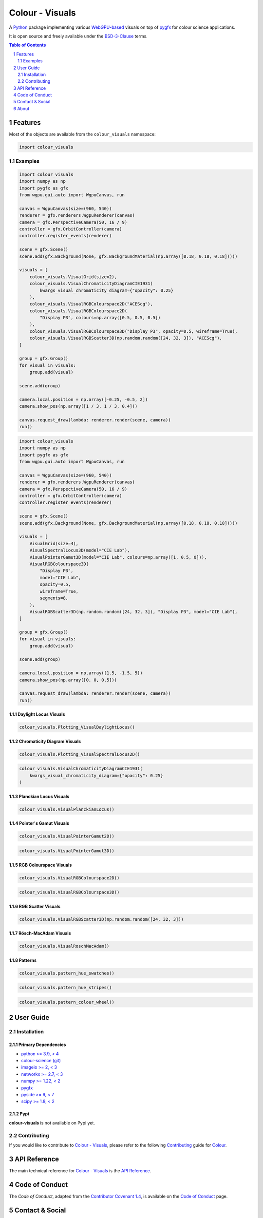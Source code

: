 Colour - Visuals
================

.. start-badges

|actions| |coveralls| |codacy| |version|

.. |actions| image:: https://img.shields.io/github/actions/workflow/status/colour-science/colour-visuals/.github/workflows/continuous-integration-quality-unit-tests.yml?branch=develop&style=flat-square
    :target: https://github.com/colour-science/colour-visuals/actions
    :alt: Develop Build Status
.. |coveralls| image:: http://img.shields.io/coveralls/colour-science/colour-visuals/develop.svg?style=flat-square
    :target: https://coveralls.io/r/colour-science/colour-visuals
    :alt: Coverage Status
.. |codacy| image:: https://img.shields.io/codacy/grade/2862b4f2217742ae83c972d7e3af44d7/develop.svg?style=flat-square
    :target: https://app.codacy.com/gh/colour-science/colour-visuals
    :alt: Code Grade
.. |version| image:: https://img.shields.io/pypi/v/colour-visuals.svg?style=flat-square
    :target: https://pypi.org/project/colour-visuals
    :alt: Package Version

.. end-badges

A `Python <https://www.python.org>`__ package implementing various
`WebGPU-based <https://github.com/gpuweb/gpuweb>`__ visuals on top of
`pygfx <https://github.com/pygfx/pygfx>`__ for colour science applications.

It is open source and freely available under the
`BSD-3-Clause <https://opensource.org/licenses/BSD-3-Clause>`__ terms.

..  image:: https://raw.githubusercontent.com/colour-science/colour-visuals/develop/docs/_static/Visuals_001.png

.. contents:: **Table of Contents**
    :backlinks: none
    :depth: 2

.. sectnum::

Features
--------

Most of the objects are available from the ``colour_visuals`` namespace:

.. code-block:: python

    import colour_visuals

Examples
^^^^^^^^

.. code-block:: python

    import colour_visuals
    import numpy as np
    import pygfx as gfx
    from wgpu.gui.auto import WgpuCanvas, run

    canvas = WgpuCanvas(size=(960, 540))
    renderer = gfx.renderers.WgpuRenderer(canvas)
    camera = gfx.PerspectiveCamera(50, 16 / 9)
    controller = gfx.OrbitController(camera)
    controller.register_events(renderer)

    scene = gfx.Scene()
    scene.add(gfx.Background(None, gfx.BackgroundMaterial(np.array([0.18, 0.18, 0.18]))))

    visuals = [
        colour_visuals.VisualGrid(size=2),
        colour_visuals.VisualChromaticityDiagramCIE1931(
            kwargs_visual_chromaticity_diagram={"opacity": 0.25}
        ),
        colour_visuals.VisualRGBColourspace2D("ACEScg"),
        colour_visuals.VisualRGBColourspace2D(
            "Display P3", colours=np.array([0.5, 0.5, 0.5])
        ),
        colour_visuals.VisualRGBColourspace3D("Display P3", opacity=0.5, wireframe=True),
        colour_visuals.VisualRGBScatter3D(np.random.random([24, 32, 3]), "ACEScg"),
    ]

    group = gfx.Group()
    for visual in visuals:
        group.add(visual)

    scene.add(group)

    camera.local.position = np.array([-0.25, -0.5, 2])
    camera.show_pos(np.array([1 / 3, 1 / 3, 0.4]))

    canvas.request_draw(lambda: renderer.render(scene, camera))
    run()

..  image:: https://raw.githubusercontent.com/colour-science/colour-visuals/develop/docs/_static/Visuals_002.png

.. code-block:: python

    import colour_visuals
    import numpy as np
    import pygfx as gfx
    from wgpu.gui.auto import WgpuCanvas, run

    canvas = WgpuCanvas(size=(960, 540))
    renderer = gfx.renderers.WgpuRenderer(canvas)
    camera = gfx.PerspectiveCamera(50, 16 / 9)
    controller = gfx.OrbitController(camera)
    controller.register_events(renderer)

    scene = gfx.Scene()
    scene.add(gfx.Background(None, gfx.BackgroundMaterial(np.array([0.18, 0.18, 0.18]))))

    visuals = [
        VisualGrid(size=4),
        VisualSpectralLocus3D(model="CIE Lab"),
        VisualPointerGamut3D(model="CIE Lab", colours=np.array([1, 0.5, 0])),
        VisualRGBColourspace3D(
            "Display P3",
            model="CIE Lab",
            opacity=0.5,
            wireframe=True,
            segments=8,
        ),
        VisualRGBScatter3D(np.random.random([24, 32, 3]), "Display P3", model="CIE Lab"),
    ]

    group = gfx.Group()
    for visual in visuals:
        group.add(visual)

    scene.add(group)

    camera.local.position = np.array([1.5, -1.5, 5])
    camera.show_pos(np.array([0, 0, 0.5]))

    canvas.request_draw(lambda: renderer.render(scene, camera))
    run()

..  image:: https://raw.githubusercontent.com/colour-science/colour-visuals/develop/docs/_static/Visuals_003.png

Daylight Locus Visuals
~~~~~~~~~~~~~~~~~~~~~~

.. code-block:: python

    colour_visuals.Plotting_VisualDaylightLocus()

..  image:: https://raw.githubusercontent.com/colour-science/colour-visuals/develop/docs/_static/Plotting_VisualDaylightLocus.png

Chromaticity Diagram Visuals
~~~~~~~~~~~~~~~~~~~~~~~~~~~~

.. code-block:: python

    colour_visuals.Plotting_VisualSpectralLocus2D()

..  image:: https://raw.githubusercontent.com/colour-science/colour-visuals/develop/docs/_static/Plotting_VisualSpectralLocus2D.png

.. code-block:: python

    colour_visuals.VisualChromaticityDiagramCIE1931(
        kwargs_visual_chromaticity_diagram={"opacity": 0.25}
    )

..  image:: https://raw.githubusercontent.com/colour-science/colour-visuals/develop/docs/_static/Plotting_VisualChromaticityDiagramCIE1931.png

Planckian Locus Visuals
~~~~~~~~~~~~~~~~~~~~~~~

.. code-block:: python

    colour_visuals.VisualPlanckianLocus()

..  image:: https://raw.githubusercontent.com/colour-science/colour-visuals/develop/docs/_static/Plotting_VisualPlanckianLocus.png

Pointer's Gamut Visuals
~~~~~~~~~~~~~~~~~~~~~~~

.. code-block:: python

    colour_visuals.VisualPointerGamut2D()

..  image:: https://raw.githubusercontent.com/colour-science/colour-visuals/develop/docs/_static/Plotting_VisualPointerGamut2D.png

.. code-block:: python

    colour_visuals.VisualPointerGamut3D()

..  image:: https://raw.githubusercontent.com/colour-science/colour-visuals/develop/docs/_static/Plotting_VisualPointerGamut3D.png

RGB Colourspace Visuals
~~~~~~~~~~~~~~~~~~~~~~~

.. code-block:: python

    colour_visuals.VisualRGBColourspace2D()

..  image:: https://raw.githubusercontent.com/colour-science/colour-visuals/develop/docs/_static/Plotting_VisualRGBColourspace2D.png

.. code-block:: python

    colour_visuals.VisualRGBColourspace3D()

..  image:: https://raw.githubusercontent.com/colour-science/colour-visuals/develop/docs/_static/Plotting_VisualRGBColourspace3D.png

RGB Scatter Visuals
~~~~~~~~~~~~~~~~~~~

.. code-block:: python

    colour_visuals.VisualRGBScatter3D(np.random.random([24, 32, 3]))

..  image:: https://raw.githubusercontent.com/colour-science/colour-visuals/develop/docs/_static/Plotting_VisualRGBScatter3D.png

Rösch-MacAdam Visuals
~~~~~~~~~~~~~~~~~~~~~

.. code-block:: python

    colour_visuals.VisualRoschMacAdam()

..  image:: https://raw.githubusercontent.com/colour-science/colour-visuals/develop/docs/_static/Plotting_VisualRoschMacAdam.png

Patterns
~~~~~~~~

.. code-block:: python

    colour_visuals.pattern_hue_swatches()

..  image:: https://raw.githubusercontent.com/colour-science/colour-visuals/develop/docs/_static/Plotting_PatternHueSwatches.png

.. code-block:: python

    colour_visuals.pattern_hue_stripes()

..  image:: https://raw.githubusercontent.com/colour-science/colour-visuals/develop/docs/_static/Plotting_PatternHueStripes.png

.. code-block:: python

    colour_visuals.pattern_colour_wheel()

..  image:: https://raw.githubusercontent.com/colour-science/colour-visuals/develop/docs/_static/Plotting_PatternColourWheel.png

User Guide
----------

Installation
^^^^^^^^^^^^

Primary Dependencies
~~~~~~~~~~~~~~~~~~~~

- `python >= 3.9, < 4 <https://www.python.org/download/releases>`__
- `colour-science (git) <https://github.com/colour-science/colour.git>`__
- `imageio >= 2, < 3 <https://imageio.github.io>`__
- `networkx >= 2.7, < 3 <https://pypi.org/project/networkx>`__
- `numpy >= 1.22, < 2 <https://pypi.org/project/numpy>`__
- `pygfx <https://pypi.org/project/pygfx>`__
- `pyside >= 6, < 7 <https://pypi.org/project/pygfx>`__
- `scipy >= 1.8, < 2 <https://pypi.org/project/scipy>`__

Pypi
~~~~

**colour-visuals** is not available on Pypi yet.

Contributing
^^^^^^^^^^^^

If you would like to contribute to `Colour - Visuals <https://github.com/colour-science/colour-visuals>`__,
please refer to the following `Contributing <https://www.colour-science.org/contributing>`__
guide for `Colour <https://github.com/colour-science/colour>`__.

API Reference
-------------

The main technical reference for `Colour - Visuals <https://github.com/colour-science/colour-visuals>`__
is the `API Reference <https://colour-visuals.readthedocs.io/en/latest/reference.html>`__.

Code of Conduct
---------------

The *Code of Conduct*, adapted from the `Contributor Covenant 1.4 <https://www.contributor-covenant.org/version/1/4/code-of-conduct.html>`__,
is available on the `Code of Conduct <https://www.colour-science.org/code-of-conduct>`__ page.

Contact & Social
----------------

The *Colour Developers* can be reached via different means:

- `Email <mailto:colour-developers@colour-science.org>`__
- `Facebook <https://www.facebook.com/python.colour.science>`__
- `Github Discussions <https://github.com/colour-science/colour-visuals/discussions>`__
- `Gitter <https://gitter.im/colour-science/colour>`__
- `Twitter <https://twitter.com/colour_science>`__

About
-----

| **Colour - Visuals** by Colour Developers
| Copyright 2023 Colour Developers – `colour-developers@colour-science.org <colour-developers@colour-science.org>`__
| This software is released under terms of BSD-3-Clause: https://opensource.org/licenses/BSD-3-Clause
| `https://github.com/colour-science/colour-visuals <https://github.com/colour-science/colour-visuals>`__
